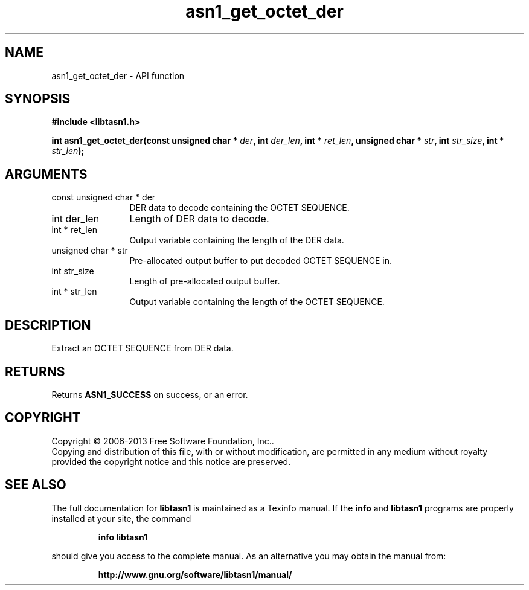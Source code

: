 .\" DO NOT MODIFY THIS FILE!  It was generated by gdoc.
.TH "asn1_get_octet_der" 3 "3.4" "libtasn1" "libtasn1"
.SH NAME
asn1_get_octet_der \- API function
.SH SYNOPSIS
.B #include <libtasn1.h>
.sp
.BI "int asn1_get_octet_der(const unsigned char * " der ", int " der_len ", int * " ret_len ", unsigned char * " str ", int " str_size ", int * " str_len ");"
.SH ARGUMENTS
.IP "const unsigned char * der" 12
DER data to decode containing the OCTET SEQUENCE.
.IP "int der_len" 12
Length of DER data to decode.
.IP "int * ret_len" 12
Output variable containing the length of the DER data.
.IP "unsigned char * str" 12
Pre\-allocated output buffer to put decoded OCTET SEQUENCE in.
.IP "int str_size" 12
Length of pre\-allocated output buffer.
.IP "int * str_len" 12
Output variable containing the length of the OCTET SEQUENCE.
.SH "DESCRIPTION"
Extract an OCTET SEQUENCE from DER data.
.SH "RETURNS"
Returns \fBASN1_SUCCESS\fP on success, or an error.
.SH COPYRIGHT
Copyright \(co 2006-2013 Free Software Foundation, Inc..
.br
Copying and distribution of this file, with or without modification,
are permitted in any medium without royalty provided the copyright
notice and this notice are preserved.
.SH "SEE ALSO"
The full documentation for
.B libtasn1
is maintained as a Texinfo manual.  If the
.B info
and
.B libtasn1
programs are properly installed at your site, the command
.IP
.B info libtasn1
.PP
should give you access to the complete manual.
As an alternative you may obtain the manual from:
.IP
.B http://www.gnu.org/software/libtasn1/manual/
.PP

